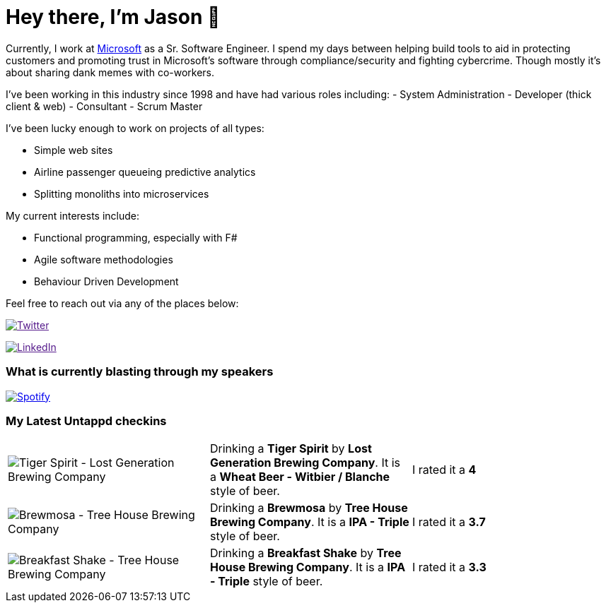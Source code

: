 ﻿# Hey there, I'm Jason 👋

Currently, I work at https://microsoft.com[Microsoft] as a Sr. Software Engineer. I spend my days between helping build tools to aid in protecting customers and promoting trust in Microsoft's software through compliance/security and fighting cybercrime. Though mostly it's about sharing dank memes with co-workers. 

I've been working in this industry since 1998 and have had various roles including: 
- System Administration
- Developer (thick client & web)
- Consultant
- Scrum Master

I've been lucky enough to work on projects of all types:

- Simple web sites
- Airline passenger queueing predictive analytics
- Splitting monoliths into microservices

My current interests include:

- Functional programming, especially with F#
- Agile software methodologies
- Behaviour Driven Development

Feel free to reach out via any of the places below:

image:https://img.shields.io/twitter/follow/jtucker?style=flat-square&color=blue["Twitter",link="https://twitter.com/jtucker]

image:https://img.shields.io/badge/LinkedIn-Let's%20Connect-blue["LinkedIn",link="https://linkedin.com/in/jatucke]

### What is currently blasting through my speakers

image:https://spotify-github-profile.vercel.app/api/view?uid=soulposition&cover_image=true&theme=novatorem&bar_color=c43c3c&bar_color_cover=true["Spotify",link="https://github.com/kittinan/spotify-github-profile"]

### My Latest Untappd checkins

|====
// untappd beer
| image:https://assets.untappd.com/photos/2023_05_20/57b93f7eddd46b4640ddcd278132c773_200x200.jpg[Tiger Spirit - Lost Generation Brewing Company] | Drinking a *Tiger Spirit* by *Lost Generation Brewing Company*. It is a *Wheat Beer - Witbier / Blanche* style of beer. | I rated it a *4*
| image:https://assets.untappd.com/photos/2023_05_19/2604d136542f2b3296e523a2dac9e339_200x200.jpg[Brewmosa - Tree House Brewing Company] | Drinking a *Brewmosa* by *Tree House Brewing Company*. It is a *IPA - Triple* style of beer. | I rated it a *3.7*
| image:https://assets.untappd.com/photos/2023_05_19/1a977f34a92eac5ed876df4a0f6d7cbe_200x200.jpg[Breakfast Shake - Tree House Brewing Company] | Drinking a *Breakfast Shake* by *Tree House Brewing Company*. It is a *IPA - Triple* style of beer. | I rated it a *3.3*
// untappd end
